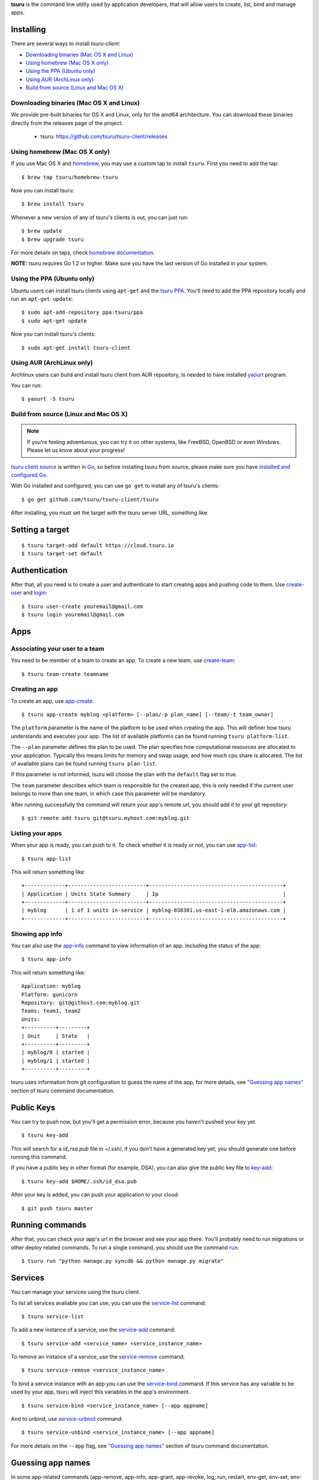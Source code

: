 .. Copyright 2015 tsuru-client authors. All rights reserved.
   Use of this source code is governed by a BSD-style
   license that can be found in the LICENSE file.

**tsuru** is the command line utility used by application developers, that
will allow users to create, list, bind and manage apps.

Installing
==========

There are several ways to install `tsuru-client`:

- `Downloading binaries (Mac OS X and Linux)`_
- `Using homebrew (Mac OS X only)`_
- `Using the PPA (Ubuntu only)`_
- `Using AUR (ArchLinux only)`_
- `Build from source (Linux and Mac OS X)`_

Downloading binaries (Mac OS X and Linux)
-----------------------------------------

We provide pre-built binaries for OS X and Linux, only for the amd64
architecture. You can download these binaries directly from the releases page
of the project:

    * tsuru: https://github.com/tsuru/tsuru-client/releases

Using homebrew (Mac OS X only)
------------------------------

If you use Mac OS X and `homebrew <http://mxcl.github.com/homebrew/>`_, you may
use a custom tap to install ``tsuru``. First you need to add the tap:

.. highlight:: bash

::

    $ brew tap tsuru/homebrew-tsuru

Now you can install tsuru:

.. highlight:: bash

::

    $ brew install tsuru

Whenever a new version of any of tsuru's clients is out, you can just run:

.. highlight:: bash

::

    $ brew update
    $ brew upgrade tsuru

For more details on taps, check `homebrew documentation
<https://github.com/Homebrew/homebrew/wiki/brew-tap>`_.

**NOTE:** tsuru requires Go 1.2 or higher. Make sure you have the last version
of Go installed in your system.

Using the PPA (Ubuntu only)
---------------------------

Ubuntu users can install tsuru clients using ``apt-get`` and the `tsuru PPA
<https://launchpad.net/~tsuru/+archive/ppa>`_. You'll need to add the PPA
repository locally and run an ``apt-get update``:

.. highlight:: bash

::

    $ sudo apt-add-repository ppa:tsuru/ppa
    $ sudo apt-get update

Now you can install tsuru's clients:

.. highlight:: bash

::

    $ sudo apt-get install tsuru-client

Using AUR (ArchLinux only)
--------------------------

Archlinux users can build and install tsuru client from AUR repository,
Is needed to have installed `yaourt <http://archlinux.fr/yaourt-en>`_ program.

You can run:


.. highlight:: bash

::

    $ yaourt -S tsuru

Build from source (Linux and Mac OS X)
--------------------------------------

.. note::

    If you're feeling adventurous, you can try it on other systems, like
    FreeBSD, OpenBSD or even Windows. Please let us know about your progress!

`tsuru client source <https://github.com/tsuru/tsuru-client>`_ is written in `Go
<http://golang.org>`_, so before installing tsuru from source, please make sure
you have `installed and configured Go <http://golang.org/doc/install>`_.

With Go installed and configured, you can use ``go get`` to install any of
tsuru's clients:

.. highlight:: bash

::

    $ go get github.com/tsuru/tsuru-client/tsuru

After installing, you must set the target with the tsuru server URL,
something like:

Setting a target
================

.. highlight:: bash

::

    $ tsuru target-add default https://cloud.tsuru.io
    $ tsuru target-set default

Authentication
==============

After that, all you need is to create a user and authenticate to start creating
apps and pushing code to them. Use `create-user
<http://godoc.org/github.com/tsuru/tsuru-client/tsuru#hdr-Create_a_user>`_ and
`login
<http://godoc.org/github.com/tsuru/tsuru-client/tsuru#hdr-Authenticate_within_remote_tsuru_server>`_:

.. highlight:: bash

::

    $ tsuru user-create youremail@gmail.com
    $ tsuru login youremail@gmail.com

Apps
====

Associating your user to a team
-------------------------------

You need to be member of a team to create an app. To create a new team, use
`create-team
<http://godoc.org/github.com/tsuru/tsuru-client/tsuru#hdr-Create_a_new_team_for_the_user>`_:

.. highlight:: bash

::

    $ tsuru team-create teamname

Creating an app
---------------

To create an app, use `app-create
<http://godoc.org/github.com/tsuru/tsuru-client/tsuru#hdr-Create_an_app>`_:

.. highlight:: bash

::

    $ tsuru app-create myblog <platform> [--plan/-p plan_name] [--team/-t team_owner]


The ``platform`` parameter is the name of the platform to be used when creating
the app. This will definer how tsuru understands and executes your app. The list
of available platforms can be found running ``tsuru platform-list``.

The ``--plan`` parameter defines the plan to be used. The plan specifies how
computational resources are allocated to your application. Typically this means
limits for memory and swap usage, and how much cpu share is allocated. The list of
available plans can be found running ``tsuru plan-list``.

If this parameter is not informed, tsuru will choose the plan with the ``default``
flag set to true.

The ``team`` parameter describes which team is responsible for the created app,
this is only needed if the current user belongs to more than one team, in which
case this parameter will be mandatory.

After running successfully the command will return your app's remote url, you
should add it to your git repository:

.. highlight:: bash

::

    $ git remote add tsuru git@tsuru.myhost.com:myblog.git


Listing your apps
-----------------

When your app is ready, you can push to it. To check whether it is ready or
not, you can use `app-list
<http://godoc.org/github.com/tsuru/tsuru-client/tsuru#hdr-List_apps_that_you_have_access_to>`_:

.. highlight:: bash

::

    $ tsuru app-list

This will return something like:

.. highlight:: bash

::

    +-------------+-------------------------+-------------------------------------------+
    | Application | Units State Summary     | Ip                                        |
    +-------------+-------------------------+-------------------------------------------+
    | myblog      | 1 of 1 units in-service | myblog-838381.us-east-1-elb.amazonaws.com |
    +-------------+-------------------------+-------------------------------------------+

Showing app info
----------------

You can also use the `app-info
<http://godoc.org/github.com/tsuru/tsuru-client/tsuru#hdr-Display_information_about_an_app>`_
command to view information of an app. Including the status of the app:

.. highlight:: bash

::

    $ tsuru app-info

This will return something like:

.. highlight:: bash

::

    Application: myblog
    Platform: gunicorn
    Repository: git@githost.com:myblog.git
    Teams: team1, team2
    Units:
    +----------+---------+
    | Unit     | State   |
    +----------+---------+
    | myblog/0 | started |
    | myblog/1 | started |
    +----------+---------+

tsuru uses information from git configuration to guess the name of the app, for
more details, see `"Guessing app names"
<http://godoc.org/github.com/tsuru/tsuru-client/tsuru#hdr-Guessing_app_names>`_
section of tsuru command documentation.

Public Keys
===========

You can try to push now, but you'll get a permission error, because you haven't
pushed your key yet.

.. highlight:: bash

::

    $ tsuru key-add

This will search for a `id_rsa.pub` file in ~/.ssh/, if you don't have a
generated key yet, you should generate one before running this command.

If you have a public key in other format (for example, DSA), you can also give
the public key file to `key-add
<http://godoc.org/github.com/tsuru/tsuru-client/tsuru#hdr-Add_SSH_public_key_to_tsuru_s_git_server>`_:

.. highlight:: bash

::

    $ tsuru key-add $HOME/.ssh/id_dsa.pub

After your key is added, you can push your application to your cloud:

.. highlight:: bash

::

    $ git push tsuru master

Running commands
================

After that, you can check your app's url in the browser and see your app there.
You'll probably need to run migrations or other deploy related commands. To run
a single command, you should use the command `run
<http://godoc.org/github.com/tsuru/tsuru-client/tsuru#hdr-Run_an_arbitrary_command_in_the_app_machine>`_:

.. highlight:: bash

::

    $ tsuru run "python manage.py syncdb && python manage.py migrate"

Services
========

You can manage your services using the tsuru client.

To list all services avaliable you can use, you can use the `service-list
<http://godoc.org/github.com/tsuru/tsuru-client/tsuru#hdr-List_available_services_and_instances>`_
command:

.. highlight:: bash

::

    $ tsuru service-list

To add a new instance of a service, use the `service-add
<http://godoc.org/github.com/tsuru/tsuru-client/tsuru#hdr-Create_a_new_service_instance>`_
command:

.. highlight:: bash

::

    $ tsuru service-add <service_name> <service_instance_name>

To remove an instance of a service, use the `service-remove
<http://godoc.org/github.com/tsuru/tsuru-client/tsuru#hdr-Remove_a_service_instance>`_
command:

.. highlight:: bash

::

    $ tsuru service-remove <service_instance_name>

To bind a service instance with an app you can use the `service-bind
<http://godoc.org/github.com/tsuru/tsuru-client/tsuru#hdr-Bind_an_application_to_a_service_instance>`_
command.  If this service has any variable to be used by your app, tsuru will
inject this variables in the app's environment.

.. highlight:: bash

::

    $ tsuru service-bind <service_instance_name> [--app appname]

And to unbind, use `service-unbind
<http://godoc.org/github.com/tsuru/tsuru-client/tsuru#hdr-Unbind_an_application_from_a_service_instance>`_
command:

.. highlight:: bash

::

    $ tsuru service-unbind <service_instance_name> [--app appname]

For more details on the ``--app`` flag, see `"Guessing app names"
<http://godoc.org/github.com/tsuru/tsuru-client/tsuru#hdr-Guessing_app_names>`_
section of tsuru command documentation.

Guessing app names
==================

In some app-related commands (app-remove, app-info, app-grant, app-revoke,
log, run, restart, env-get, env-set, env-unset, bind and unbind), there is an
optional parameter --app, used to specify the name of the app.

The --app parameter is optional, if omitted, tsuru will try to "guess" the
name of the app based in the configuration of the git repository. It will try
to find a remove labeled "tsuru", and parse its url.

For example, if the file ".git/config" in you git repository contains the
following remote declaration:

.. highlight:: bash

::

    [remote "tsuru"]
    url = git@tsuruhost.com:gopher.git
    fetch = +refs/heads/*:refs/remotes/tsuru/*

When you run "tsuru app-info" without specifying the app, tsuru would display
information for the app "gopher".

Token
=====

tsuru users have a API key that enables authentication that don't required interaction.
The key never expires, to regenerate the API key you should use the command ``token-regenerate``.

.. highlight:: bash

::

    $ tsuru token-regenerate

To view the current key just use the command ``token-show``.

.. highlight:: bash

::

    $ tsuru token-show

Environment variables
=====================

All configurations in tsuru are handled by the use of environment variables.
If you need to connect with a third party service, e.g. twitter’s API,
you are probably going to need some extra configurations, like client_id.
In tsuru, you can export those as environment variables,
visible only by your application’s processes.

env-set
-------

.. highlight:: bash

::

    $ tsuru env-set <NAME=value> [NAME=value] ... [-a/--app appname]

This command sets environment variables for an app.

env-get
-------

.. highlight:: bash

::

    $ tsuru env-get [-a/--app appname] [ENVIRONMENT_VARIABLE1] [ENVIRONMENT_VARIABLE2] ...

This command retrieves environment variables for an app.

env-unset
---------

.. highlight:: bash

::

    $ tsuru env-unset <ENVIRONMENT_VARIABLE1> [ENVIRONMENT_VARIABLE2] ... [ENVIRONMENT_VARIABLEN] [-a/--app appname]

This command unsets environment variables for an app.
